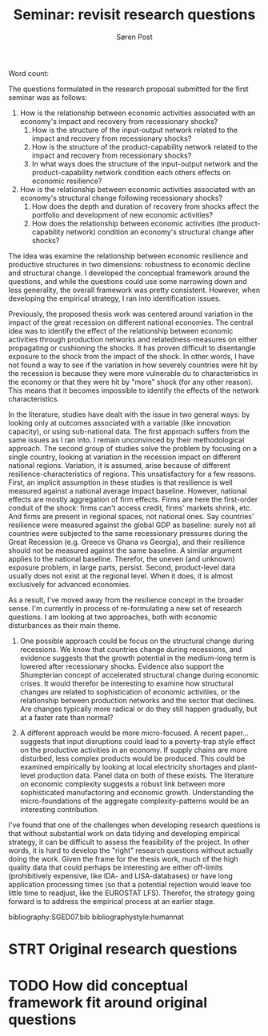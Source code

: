 #+TITLE: Seminar: revisit research questions
#+AUTHOR: Søren Post
#+Options: toc:nil
#+LATEX_HEADER: \setlength{\parskip}{1em} % set spaces between paragraphs to 1 character
#+LATEX_HEADER: \setlength{\parindent}{0em} % set indents for new paragraphs to 0
#+LATEX_HEADER: \usepackage{natbib}
#+LATEX_HEADER: \usepackage[a4paper, total={6in, 8in}]{geometry}
#+LATEX_HEADER: \newcommand{\vect}[1]{\boldsymbol{#1}}

Word count:


\newpage

The questions formulated in the research proposal submitted for the first seminar was as follows:

 1. How is the relationship between economic activities associated with an economy's impact and recovery from recessionary shocks?
    1) How is the structure of the input-output network related to the impact and recovery from recessionary shocks?
    2) How is the structure of the product-capability network related to the impact and recovery from recessionary shocks?
    3) In what ways does the structure of the input-output network and the product-capability network condition each others effects on economic resilience?
 2. How is the relationship between economic activities associated with an economy's structural change following recessionary shocks?
    1) How does the depth and duration of recovery from shocks affect the portfolio and development of new economic activities?
    2) How does the relationship between economic activities (the product-capability network) condition an economy's structural change after shocks?

 The idea was examine the relationship between economic resilience and productive structures in two dimensions: robustness to economic decline and structural change. I developed the conceptual framework around the questions, and while the questions could use some narrowing down and less generality, the overall framework was pretty consistent. However, when developing the empirical strategy, I ran into identification issues.

Previously, the proposed thesis work was centered around variation in the impact of the great recession on different national economies. The central idea was to identify the effect of the relationship between economic activities through production networks and relatedness-measures on either propagating or cushioning the shocks. It has proven difficult to disentangle exposure to the shock from the impact of the shock. In other words, I have not found a way to see if the variation in how severely countries were hit by the recession is because they were more vulnerable du to characteristics in the economy or that they were hit by "more" shock (for any other reason). This means that it becomes impossible to identify the effects of the network characteristics.

 In the literature, studies have dealt with the issue in two general ways: by looking only at outcomes associated with a variable (like innovation capacity), or using sub-national data. The first approach suffers from the same issues as I ran into. I remain unconvinced by their methodological approach. The second group of studies solve the problem by focusing on a single country, looking at variation in the recession impact on different national regions. Variation, it is assumed, arise because of different resilience-characteristics of regions. This unsatisfactory for a few reasons. First, an implicit assumption in these studies is that resilience is well measured against a national average impact baseline. However, national effects are mostly aggregation of firm effects. Firms are here the first-order conduit of the shock: firms can't access credit, firms' markets shrink, etc. And firms are present in regional spaces, not national ones. Say countries' resilience were measured against the global GDP as baseline: surely not all countries were subjected to the same recessionary pressures during the Great Recession (e.g. Greece vs Ghana vs Georgia), and their resilience should not be measured against the same baseline. A similar argument applies to the national baseline. Therefor, the uneven (and unknown) exposure problem, in large parts, persist. Second, product-level data usually does not exist at the regional level. When it does, it is almost exclusively for advanced economies.

 As a result, I've moved away from the resilience concept in the broader sense. I'm currently in process of re-formulating a new set of research questions. I am looking at two approaches, both with economic disturbances as their main theme.

   1. One possible approach could be  focus on the structural change during recessions. We know that countries change during recessions, and evidence suggests that the growth potential in the medium-long term is lowered after recessionary shocks. Evidence also support the Shumpterian concept of accelerated structural change during economic crises.  It would therefor be interesting to examine how structural changes are related to sophistication of economic activities, or the relationship between production networks and the sector that declines. Are changes typically more radical or do they still happen gradually, but at a faster rate than normal?

   2. A different approach would be more micro-focused. A recent paper... suggests that input disruptions could lead to a poverty-trap style effect on the productive activities in an economy. If supply chains are more disturbed, less complex products would be produced. This could be examined empirically by looking at local electricity shortages and plant-level production data. Panel data on both of these exists. The literature on economic complexity suggests a robust link between more sophisticated manufactoring and economic growth. Understanding the micro-foundations of the aggregate complexity-patterns would be an interesting contribution.

I've found that one of the challenges when developing research questions is that without substantial work on data tidying and developing empirical strategy, it can be difficult to assess the feasibility of the project. In other words, it is hard to develop the "right" research questions without actually doing the work.  Given the frame for the thesis work, much of the high quality data that could perhaps be interesting are either off-limits (prohibitively expensive, like IDA- and LISA-databases) or have long application processing times (so that a potential rejection would leave too little time to readjust,  like the EUROSTAT LFS). Therefor, the strategy going forward is to address the empirical process at an earlier stage.

\newpage

bibliography:SGED07.bib
bibliographystyle:humannat

* STRT Original research questions
* TODO How did conceptual framework fit around original questions

